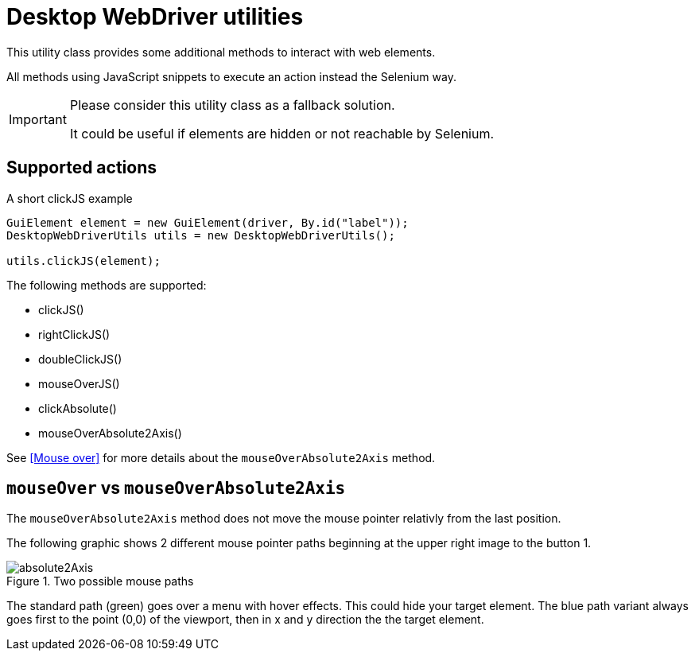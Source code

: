 = Desktop WebDriver utilities

This utility class provides some additional methods to interact with web elements.

All methods using JavaScript snippets to execute an action instead the Selenium way.

[IMPORTANT]
====
Please consider this utility class as a fallback solution.

It could be useful if elements are hidden or not reachable by Selenium.
====

== Supported actions

.A short clickJS example
[source,java]
----
GuiElement element = new GuiElement(driver, By.id("label"));
DesktopWebDriverUtils utils = new DesktopWebDriverUtils();

utils.clickJS(element);
----

The following methods are supported:

* clickJS()
* rightClickJS()
* doubleClickJS()
* mouseOverJS()
* clickAbsolute()
* mouseOverAbsolute2Axis()

See <<Mouse over>> for more details about the `mouseOverAbsolute2Axis` method.

== `mouseOver` vs `mouseOverAbsolute2Axis`

The `mouseOverAbsolute2Axis` method does not move the mouse pointer relativly from the last position.

The following graphic shows 2 different mouse pointer paths beginning at the upper right image to the button 1.

.Two possible mouse paths
image::absolute2Axis.png[]

The standard path (green) goes over a menu with hover effects.
This could hide your target element.
The blue path variant always goes first to the point (0,0) of the viewport, then in x and y direction the the target element.
